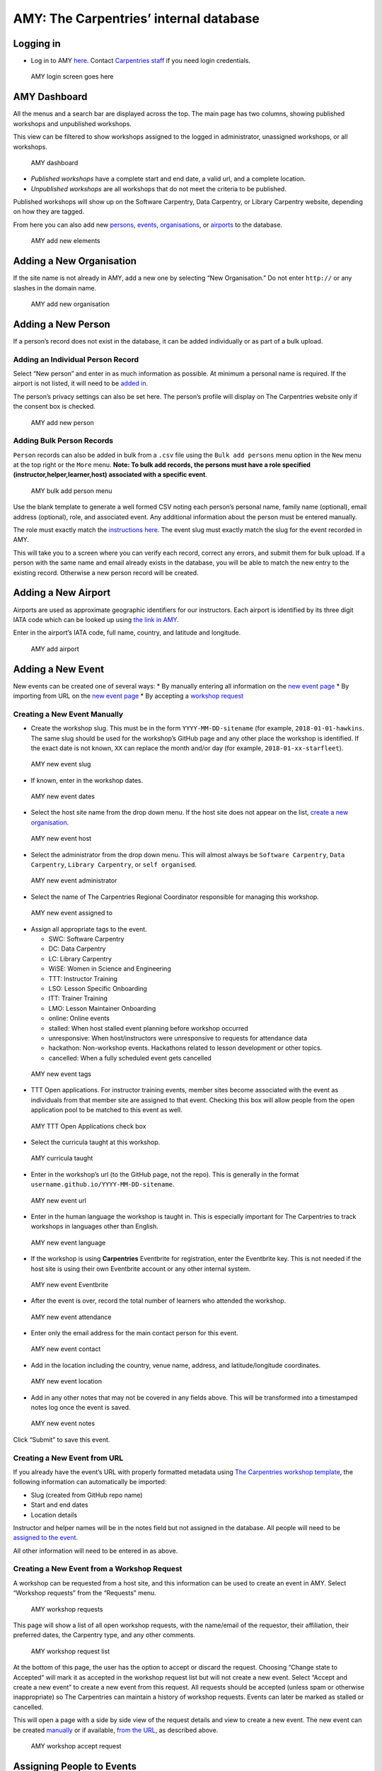 AMY: The Carpentries’ internal database
---------------------------------------

Logging in
~~~~~~~~~~

-  Log in to AMY
   `here <https://amy.carpentries.org/workshops/admin-dashboard/>`__.
   Contact `Carpentries staff <mailto:team@carpentries.org>`__ if you
   need login credentials.

.. figure:: images/amy_login_screen.png
   :alt: AMY login screen goes here

   AMY login screen goes here

AMY Dashboard
~~~~~~~~~~~~~

All the menus and a search bar are displayed across the top. The main
page has two columns, showing published workshops and unpublished
workshops.

This view can be filtered to show workshops assigned to the logged in
administrator, unassigned workshops, or all workshops.

.. figure:: images/amy_dashboard.png
   :alt: AMY dashboard

   AMY dashboard

-  *Published workshops* have a complete start and end date, a valid
   url, and a complete location.
-  *Unpublished workshops* are all workshops that do not meet the
   criteria to be published.

Published workshops will show up on the Software Carpentry, Data
Carpentry, or Library Carpentry website, depending on how they are
tagged.

From here you can also add new `persons <#adding-a-new-person>`__,
`events <#adding-a-new-event>`__,
`organisations <#adding-a-new-organization>`__, or
`airports <#adding-a-new-airport>`__ to the database.

.. figure:: images/amy_add_new.png
   :alt: AMY add new elements

   AMY add new elements

Adding a New Organisation
~~~~~~~~~~~~~~~~~~~~~~~~~

If the site name is not already in AMY, add a new one by selecting “New
Organisation.” Do not enter ``http://`` or any slashes in the domain
name.

.. figure:: images/amy_new_organization.png
   :alt: AMY add new organisation

   AMY add new organisation

Adding a New Person
~~~~~~~~~~~~~~~~~~~

If a person’s record does not exist in the database, it can be added
individually or as part of a bulk upload.

Adding an Individual Person Record
^^^^^^^^^^^^^^^^^^^^^^^^^^^^^^^^^^

Select “New person” and enter in as much information as possible. At
minimum a personal name is required. If the airport is not listed, it
will need to be `added in <#adding-a-new-airport>`__.

The person’s privacy settings can also be set here. The person’s profile
will display on The Carpentries website only if the consent box is
checked.

.. figure:: images/amy_new_person.png
   :alt: AMY add new person

   AMY add new person

Adding Bulk Person Records
^^^^^^^^^^^^^^^^^^^^^^^^^^

``Person`` records can also be added in bulk from a ``.csv`` file using
the ``Bulk add persons`` menu option in the ``New`` menu at the top
right or the ``More`` menu. **Note: To bulk add records, the persons
must have a role specified (instructor,helper,learner,host) associated
with a specific event**.

.. figure:: images/amy_bulk_add_person_menu.png
   :alt: AMY bulk add person menu

   AMY bulk add person menu

Use the blank template to generate a well formed CSV noting each
person’s personal name, family name (optional), email address
(optional), role, and associated event. Any additional information about
the person must be entered manually.

The role must exactly match the `instructions
here <https://amy.carpentries.org/workshops/persons/bulk_upload/>`__.
The event slug must exactly match the slug for the event recorded in
AMY.

This will take you to a screen where you can verify each record, correct
any errors, and submit them for bulk upload. If a person with the same
name and email already exists in the database, you will be able to match
the new entry to the existing record. Otherwise a new person record will
be created.

Adding a New Airport
~~~~~~~~~~~~~~~~~~~~

Airports are used as approximate geographic identifiers for our
instructors. Each airport is identified by its three digit IATA code
which can be looked up using `the link in
AMY <https://www.world-airport-codes.com/>`__.

Enter in the airport’s IATA code, full name, country, and latitude and
longitude.

.. figure:: images/amy_add_airport.png
   :alt: AMY add airport

   AMY add airport

Adding a New Event
~~~~~~~~~~~~~~~~~~

New events can be created one of several ways: \* By manually entering
all information on the `new event
page <#creating-a-new-event-manually>`__ \* By importing from URL on the
`new event page <#creating-a-new-event-from-url>`__ \* By accepting a
`workshop request <#creating-a-new-event-from-a-workshop-request>`__

Creating a New Event Manually
^^^^^^^^^^^^^^^^^^^^^^^^^^^^^

-  Create the workshop slug. This must be in the form
   ``YYYY-MM-DD-sitename`` (for example, ``2018-01-01-hawkins``. The
   same slug should be used for the workshop’s GitHub page and any other
   place the workshop is identified. If the exact date is not known,
   ``XX`` can replace the month and/or day (for example,
   ``2018-01-xx-starfleet``).

.. figure:: images/amy_new_event_slug.png
   :alt: AMY new event slug

   AMY new event slug

-  If known, enter in the workshop dates.

.. figure:: images/amy_new_event_dates.png
   :alt: AMY new event dates

   AMY new event dates

-  Select the host site name from the drop down menu. If the host site
   does not appear on the list, `create a new
   organisation <#adding-a-new-organization>`__.

.. figure:: images/amy_new_event_host.png
   :alt: AMY new event host

   AMY new event host

-  Select the administrator from the drop down menu. This will almost
   always be ``Software Carpentry``, ``Data Carpentry``,
   ``Library Carpentry``, or ``self organised``.

.. figure:: images/amy_new_event_administrator.png
   :alt: AMY new event administrator

   AMY new event administrator

-  Select the name of The Carpentries Regional Coordinator responsible
   for managing this workshop.

.. figure:: images/amy_new_event_assigned_to.png
   :alt: AMY new event assigned to

   AMY new event assigned to

-  Assign all appropriate tags to the event.

   -  SWC: Software Carpentry
   -  DC: Data Carpentry
   -  LC: Library Carpentry
   -  WiSE: Women in Science and Engineering
   -  TTT: Instructor Training
   -  LSO: Lesson Specific Onboarding
   -  ITT: Trainer Training
   -  LMO: Lesson Maintainer Onboarding
   -  online: Online events
   -  stalled: When host stalled event planning before workshop occurred
   -  unresponsive: When host/instructors were unresponsive to requests
      for attendance data
   -  hackathon: Non-workshop events. Hackathons related to lesson
      development or other topics.
   -  cancelled: When a fully scheduled event gets cancelled

.. figure:: images/amy_new_event_tags.png
   :alt: AMY new event tags

   AMY new event tags

-  TTT Open applications. For instructor training events, member sites
   become associated with the event as individuals from that member site
   are assigned to that event. Checking this box will allow people from
   the open application pool to be matched to this event as well.

.. figure:: images/amy_ttt_open_applications.png
   :alt: AMY TTT Open Applications check box

   AMY TTT Open Applications check box

-  Select the curricula taught at this workshop.

.. figure:: images/amy_curricula_taught.png
   :alt: AMY curricula taught

   AMY curricula taught

-  Enter in the workshop’s url (to the GitHub page, not the repo). This
   is generally in the format
   ``username.github.io/YYYY-MM-DD-sitename``.

.. figure:: images/amy_new_event_url.png
   :alt: AMY new event url

   AMY new event url

-  Enter in the human language the workshop is taught in. This is
   especially important for The Carpentries to track workshops in
   languages other than English.

.. figure:: images/amy_new_event_language.png
   :alt: AMY new event language

   AMY new event language

-  If the workshop is using **Carpentries** Eventbrite for registration,
   enter the Eventbrite key. This is not needed if the host site is
   using their own Eventbrite account or any other internal system.

.. figure:: images/amy_new_event_eventbritekey.png
   :alt: AMY new event Eventbrite

   AMY new event Eventbrite

-  After the event is over, record the total number of learners who
   attended the workshop.

.. figure:: images/amy_new_event_attendance.png
   :alt: AMY new event attendance

   AMY new event attendance

-  Enter only the email address for the main contact person for this
   event.

.. figure:: images/amy_new_event_contact.png
   :alt: AMY new event contact

   AMY new event contact

-  Add in the location including the country, venue name, address, and
   latitude/longitude coordinates.

.. figure:: images/amy_new_event_location.png
   :alt: AMY new event location

   AMY new event location

-  Add in any other notes that may not be covered in any fields above.
   This will be transformed into a timestamped notes log once the event
   is saved.

.. figure:: images/amy_event_comment.png
   :alt: AMY new event notes

   AMY new event notes

Click “Submit” to save this event.

Creating a New Event from URL
^^^^^^^^^^^^^^^^^^^^^^^^^^^^^

If you already have the event’s URL with properly formatted metadata
using `The Carpentries workshop
template <https://github.com/carpentries/workshop-template>`__, the
following information can automatically be imported:

-  Slug (created from GitHub repo name)
-  Start and end dates
-  Location details

Instructor and helper names will be in the notes field but not assigned
in the database. All people will need to be `assigned to the
event <#assigning-people-to-events>`__.

All other information will need to be entered in as above.

Creating a New Event from a Workshop Request
^^^^^^^^^^^^^^^^^^^^^^^^^^^^^^^^^^^^^^^^^^^^

A workshop can be requested from a host site, and this information can
be used to create an event in AMY. Select “Workshop requests” from the
“Requests” menu.

.. figure:: images/amy_workshop_request_menu.png
   :alt: AMY workshop requests

   AMY workshop requests

This page will show a list of all open workshop requests, with the
name/email of the requestor, their affiliation, their preferred dates,
the Carpentry type, and any other comments.

.. figure:: images/amy_workshop_request_list.png
   :alt: AMY workshop request list

   AMY workshop request list

At the bottom of this page, the user has the option to accept or discard
the request. Choosing “Change state to Accepted” will mark it as
accepted in the workshop request list but will not create a new event.
Select “Accept and create a new event” to create a new event from this
request. All requests should be accepted (unless spam or otherwise
inappropriate) so The Carpentries can maintain a history of workshop
requests. Events can later be marked as stalled or cancelled.

This will open a page with a side by side view of the request details
and view to create a new event. The new event can be created
`manually <#creating-a-new-event-manually>`__ or if available, `from the
URL <#creating-a-new-event-from-url>`__, as described above.

.. figure:: images/amy_workshop_request_accept.png
   :alt: AMY workshop accept request

   AMY workshop accept request

Assigning People to Events
~~~~~~~~~~~~~~~~~~~~~~~~~~

Regardless of how events are created, adding the people associated with
each event can not easily be automated. `Name matching is
hard <http://www.kalzumeus.com/2010/06/17/falsehoods-programmers-believe-about-names/>`__.

People can be associated with events one by one or as a bulk upload.

Assigning People to Events, One by One
^^^^^^^^^^^^^^^^^^^^^^^^^^^^^^^^^^^^^^

Go to the event page and click the “Edit” button at the top of the page.
Select the “Tasks” tab. (Note the sponsor tab is not currently being
used.)

To add a new person to the event, start typing the person’s name in the
“Person” field. Auto-completed suggested names will appear.

Add the person’s role in the event (Helper, Instructor, Workshop Host,
Learner, Workshop Organiser). “Contributed to Lesson Materials” is not
used in this context. “Title” and “URL” are also not used in this
context.

If a person’s name does not appear in the dropdown, they may need to be
`added to the database <#adding-a-new-person>`__.

Below this form, a list of all people assigned to this event is
displayed. A person’s role can not be directly changed. Instead, delete
the item and enter a new one.

When done, go back to the “Event” tab at the top of the page, and click
“Submit” at the bottom of the event page to save changes. All people
should now appear at the bottom of the event page.

Assigning People to Events in Bulk
^^^^^^^^^^^^^^^^^^^^^^^^^^^^^^^^^^

See `section above <amy_manual.html#adding-bulk-records>`__.

Instructor Training
~~~~~~~~~~~~~~~~~~~

Accepting Trainee Applications
^^^^^^^^^^^^^^^^^^^^^^^^^^^^^^

In addition to tracking workshops, AMY also allows us to track
applications to instructor training events. The public facing
application is
`here <https://amy.carpentries.org/forms/request_training/>`__.
Applicants are given a group name if participating in a member training
event. Open applicants will likely not have a group name.

Once an individual submits the form, the record can be viewed by going
to Requests –> `Training
Requests <https://amy.carpentries.org/requests/training_requests/>`__.

Applications can then be searched by individual name, email address,
group name, status (pending, accepted, or discarded), affiliation, or
location.

Some trainees will already be in AMY because they were formerly learners
or helpers at Carpentries events. If there is a record with a matching
name and email address, they will show up with a “matched trainee” when
you search for them. If “matched trainee” is blank, you will need to
create a new person record for them.

To create a trainee record, click on the “i” icon at the far right of
the individual’s line. If you know this person is in AMY under a
different name or email address, look this person up here and click
“Match to selected trainee account.” If this is a new person, click
“Create new trainee account.”

.. figure:: images/amy_training_match_record.png
   :alt: AMY Match Trainee Record

   AMY Match Trainee Record

This will return you to the search screen, and this person’s record will
be updated with the new trainee account.

Continue doing this until all relevant applications have a new trainee
account. This must be done individually; it can not be done in bulk.

Once all trainees for a given event have trainee accounts, we can assign
them to a specific training event and associate them with a specific
member contract. This part can be done in bulk for each group of
trainees with a unique training date and member site affiliation. The
`event <#adding-a-new-event>`__ and the `member
agreement <#memberships>`__ must already have been created in AMY.

Check all the names to be assigned to the training event and membership,
and then select the training event from the first drop down menu. Select
the member agreement from the second drop down menu. If the trainees are
coming through the open application process rather than a member
agreement, check this box instead of choosing a member agreement.

Click “Accept & match selected trainees to chosen training.” The search
screen will then update to show that the trainees have been matched to
this event. The event page will also update to list these trainees as
learners at that event.

.. figure:: images/amy_instructor_training_match.png
   :alt: Match trainees to instructor training event

   Match trainees to instructor training event

Tracking Checkout Progress
^^^^^^^^^^^^^^^^^^^^^^^^^^

The above steps note that a trainee was accepted in to a training event.
Completion of the training event and three steps towards trainee
checkout can be tracked in AMY. Each person’s record will have a line
for Instructor Training Progress.

.. figure:: images/amy_training_progress.png
   :alt: AMY training progress

   AMY training progress

Click on the plus sign in the Training Progress line. This will go to a
screen where you can track the all steps towards certification.

.. figure:: images/amy_training_progress_steps.png
   :alt: AMY training progress steps

   AMY training progress steps

Recording Completion of Training Event
''''''''''''''''''''''''''''''''''''''

On the screen above, select ‘Training’ and note whether they passed or
failed.

Recording Completion of Discussion Session
''''''''''''''''''''''''''''''''''''''''''

On the screen above, select ‘Discussion’ and note whether they passed or
failed.

Recording Completion of Teaching Demo
'''''''''''''''''''''''''''''''''''''

On the screen above, select ‘DC Demo’ or ‘SWC Demo’ depending on which
lesson they used for their demo, and note whether they passed or failed.

Recording Completion of Lesson Contribution
'''''''''''''''''''''''''''''''''''''''''''

On the screen above, select ‘DC Homework’ or ‘SWC Homework’ depending on
which lesson they used for their contribution, and note whether they
passed or failed. In the notes section, link to their lesson
contribution.

Issuing Badges
~~~~~~~~~~~~~~

The Carpentries has various badges that can be issued, including Data
Carpentry Instructor, Software Carpentry Instructor, Trainer,
Maintainer, and more.

An individual badge can be issued by going to a person’s record and
clicking the ``Edit`` button.

.. figure:: images/amy_edit_person.png
   :alt: AMY edit person

   AMY edit person

Choose the ``Awards`` tab on the next screen. Select the Badge type from
the drop down menu, and fill in the date it was awarded. The associated
event (such as a training event) and awarded by fields are optional.
Click ``Submit`` to save the entry.

.. figure:: images/amy_issue_badge.png
   :alt: AMY issue badge

   AMY issue badge

Memberships
~~~~~~~~~~~

AMY is also used to track all Carpentries memberships. To create a new
membership, the site must first be listed as an
`organisation <#adding-a-new-organization>`__ in AMY.

On the organisation’s page, click the green “Add a membership” button.
Enter the following information:

-  Variant (membership type)
-  Agreement start and end dates
-  Contribution type (Financial, Person-days, or other)
-  Workshops without admin fee per agreement
-  Self organised workshops per agreement (can be left blank as this is
   typically unlimited)
-  Instructor training seats (actual number allotted in contract)
-  Additional instructor training seats (any additional seats allowed
   beyond contracted amount)
-  Notes.

Reports
~~~~~~~

AMY comes with several built in reporting features that can be accessed
by clicking ``Reports`` in the top menu. Most reports include an api
link for further analysis.

-  *List of instructors by time period* will generate a list of all
   instructors who have taught or will teach a workshop in a given time
   period and can be downloaded as a CSV file. This is especially useful
   when inviting instructors to discussion sessions.

-  *Workshops over time, Learners over time, Instructors over time* show
   cumulative numbers of workshops, learners, and instructors from the
   start of The Carpentries to present day.

-  *How often instructors have taught* returns a list of all instructors
   who have taught at least once with the number of workshops they have
   taught.

-  *All activity over time* returns data on the number of workshops,
   number of instructors, number of learners, and identifies gaps in
   data.

-  *Workshop issues* and *Instructor issues* identify specific workshops
   and instructors with gaps in data.

-  *Find duplicates* identifies persons that may be listed as duplicates
   due to having the same name or email address, and allows the user to
   merge them.

Roles in AMY
~~~~~~~~~~~~

What you are able to edit or view depends on your assigned role in AMY.

Instructor Login
^^^^^^^^^^^^^^^^

Instructors can log in to AMY to view and update their own information.
To do so, they must have a valid GitHub username in their profile.
Instructors should visit the `AMY login
page <https://amy.carpentries.org/account/login/>`__ and click on
``Log in with your GitHub account``.

If an instructor is having trouble logging in, an administrator can
verify the following information.

-  Be sure the GitHub user name is accurate.
-  Click on ``Change permissions`` and be sure ``Is active`` is checked.
   No other permissions should be checked unless the instructor is also
   an otherwise authorised user.
-  ``Logging in allowed`` should show next to the GitHub name in the
   profile. If it says ``Allow logging in with GitHub``, click this to
   allow logging in. This must be done **after** setting permissions to
   active above.

Admin Roles
^^^^^^^^^^^

Admin users will have rights to view and edit many other parts of the
AMY database. The Django admin panel can be accessed from the top right
menu, under the user’s name, generating a unique URL for the session.

An admin user can view their profile as if they were an ordinary user on
`this dashboard
page <https://amy.carpentries.org/dashboard/trainee/>`__.

Other Tasks
~~~~~~~~~~~

Merging Duplicate Persons or Events
^^^^^^^^^^^^^^^^^^^^^^^^^^^^^^^^^^^

If duplicate persons or event records exists, they can be merged. Select
“Merge persons” or “Merge events” from the “More” menu.

Choose the two Persons or Events to be merged, and click “Submit” to see
merge options. Here you can choose to keep the value from Person/Event
A, from Person/Event B, or to combine the values.

Searching
~~~~~~~~~

General Search
^^^^^^^^^^^^^^

The quickest and easiest way to search is using the search box in the
top menu bar. This will perform a case insensitive search of any field
in AMY, including searching for partial matches. For example: \*
``12-12-`` will match any workshop slug containing that string
(essentially any workshop on December 12 of any year.) \* ``ola tes``
will match ``Nikola Tesla`` and ``Nolan Bates`` \* ``stanford`` will
match any one with a ``stanford`` email address, with ``stanford`` in
their name, any workshops with ``stanford`` in the slug, the site
``Stanford University`` and any records with ``stanford`` in the notes.

Searching for Qualified Instructors
^^^^^^^^^^^^^^^^^^^^^^^^^^^^^^^^^^^

Under the “More” menu, select “Find Workshop Staff.” Here you can filter
by the following criteria:

-  Airport: This returns a list of all Instructors beginning with those
   who list that airport as their closest airport, and then continues
   reaching farther out.
-  Country: This returns a list of all Instructors who are in that
   country. It does not continue to any proximate countries.
-  Latitude and Longitude: Like the *Airport* search, this begins with
   people whose listed airport is closest to that latitude and
   longitude, and then continues reaching farther out.
-  Badges: Selecting more than one Instructor badge will return a list
   of Instructors who have *any* of those badges. If no badge is
   selected, the search will return unbadged Persons.
-  *Was helper at least once before*, *Was organiser at least once
   before*, *Is an in-progress instructor trainee* are based on AMY’s
   current records
-  *Languages*, *Gender*, and *Lessons* come from the Person record for
   that individual.

Searching for Events
^^^^^^^^^^^^^^^^^^^^

Clicking “Events” on the top menu bar will take you to a list of *all*
recorded events - past, present, and future, including those that were
stalled or cancelled.

Events can be searched from the left side options by Assignee, Tags,
Host, Administrator, Invoice status (deprecated), Completed, Country,
and Status.

Searching for Organisations
^^^^^^^^^^^^^^^^^^^^^^^^^^^

Clicking “Organisations” on the top menu bar will take you to a list of
*all* recorded organisations, regardless of their involvement with The
Carpentries.

Organisations can be searched by Country and Membership type.

Searching for Persons
^^^^^^^^^^^^^^^^^^^^^

Clicking “Persons” on the top menu bar will take you to a list of *all*
recorded persons, regardless of their involvement with The Carpentries.

Persons can be searched for by badges and by teaching history. See the
section above to search specifically for `qualified
instructors <#searching-for-qualified-instructors>`__.
